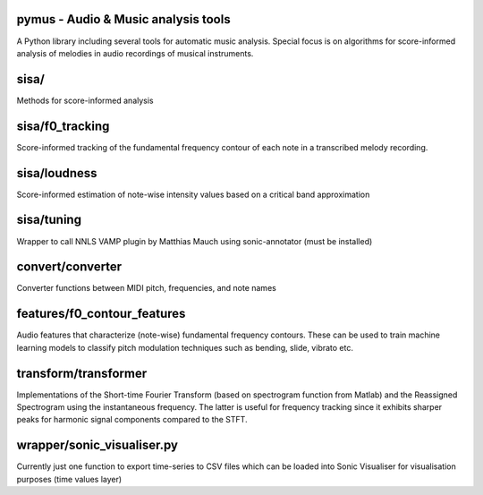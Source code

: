 pymus - Audio & Music analysis tools
------------------------------------

A Python library including several tools for automatic music analysis.
Special focus is on algorithms for score-informed analysis of melodies in audio recordings of musical instruments.

sisa/
-----

Methods for score-informed analysis

sisa/f0_tracking
----------------

Score-informed tracking of the fundamental frequency contour of each note in a transcribed melody recording.

sisa/loudness
-------------

Score-informed estimation of note-wise intensity values based on a critical band approximation

sisa/tuning
-----------

Wrapper to call NNLS VAMP plugin by Matthias Mauch using sonic-annotator (must be installed)

convert/converter
-----------------

Converter functions between MIDI pitch, frequencies, and note names

features/f0_contour_features
----------------------------

Audio features that characterize (note-wise) fundamental frequency contours. These can be used to train machine
learning models to classify pitch modulation techniques such as bending, slide, vibrato etc.

transform/transformer
---------------------

Implementations of the Short-time Fourier Transform (based on spectrogram function from Matlab) and the Reassigned
Spectrogram using the instantaneous frequency. The latter is useful for frequency tracking since it exhibits sharper
peaks for harmonic signal components compared to the STFT.

wrapper/sonic_visualiser.py
---------------------------

Currently just one function to export time-series to CSV files which can be loaded into Sonic Visualiser for
visualisation purposes (time values layer)

